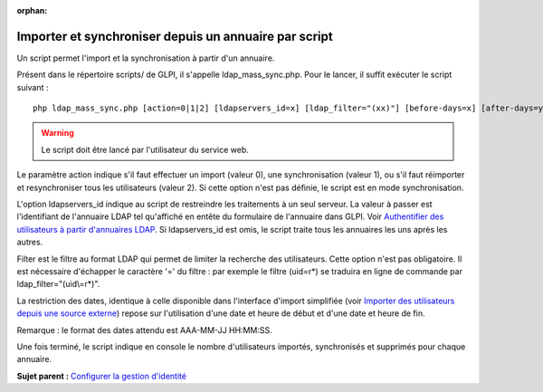 :orphan:

Importer et synchroniser depuis un annuaire par script
======================================================

Un script permet l'import et la synchronisation à partir d'un annuaire.

Présent dans le répertoire scripts/ de GLPI, il s'appelle
ldap\_mass\_sync.php. Pour le lancer, il suffit exécuter le script
suivant :

:: 

    php ldap_mass_sync.php [action=0|1|2] [ldapservers_id=x] [ldap_filter="(xx)"] [before-days=x] [after-days=y]

.. warning::

   Le script doit être lancé par l'utilisateur du service web.

Le paramètre action indique s'il faut effectuer un import (valeur 0),
une synchronisation (valeur 1), ou s'il faut réimporter et
resynchroniser tous les utilisateurs (valeur 2). Si cette option n'est
pas définie, le script est en mode synchronisation.

L'option ldapservers\_id indique au script de restreindre les
traitements à un seul serveur. La valeur à passer est l'identifiant de
l'annuaire LDAP tel qu'affiché en entête du formulaire de l'annuaire
dans GLPI. Voir `Authentifier des utilisateurs à partir d'annuaires
LDAP <config_auth_ldap.html>`__. Si ldapservers\_id est omis, le script
traite tous les annuaires les uns après les autres.

Filter est le filtre au format LDAP qui permet de limiter la recherche
des utilisateurs. Cette option n'est pas obligatoire. Il est nécessaire
d'échapper le caractère '=' du filtre : par exemple le filtre (uid=r\*)
se traduira en ligne de commande par ldap\_filter="(uid\\=r\*)".

La restriction des dates, identique à celle disponible dans l'interface
d'import simplifiée (voir `Importer des utilisateurs depuis une source
externe <administration_user_import.html>`__) repose sur l'utilisation
d'une date et heure de début et d'une date et heure de fin.

Remarque : le format des dates attendu est AAA-MM-JJ HH:MM:SS.

Une fois terminé, le script indique en console le nombre d'utilisateurs
importés, synchronisés et supprimés pour chaque annuaire.

**Sujet parent :** `Configurer la gestion
d'identité <../glpi/config_auth.html>`__
